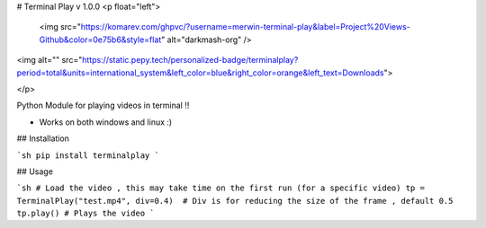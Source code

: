 # Terminal Play v 1.0.0
<p float="left">
 <img src="https://komarev.com/ghpvc/?username=merwin-terminal-play&label=Project%20Views-Github&color=0e75b6&style=flat" alt="darkmash-org" /> 
<img alt="" src="https://static.pepy.tech/personalized-badge/terminalplay?period=total&units=international_system&left_color=blue&right_color=orange&left_text=Downloads">

</p>

Python Module for playing videos in terminal !! 

-  Works on both windows and linux :)


## Installation

```sh
pip install terminalplay
```


## Usage

```sh
# Load the video , this may take time on the first run (for a specific video)
tp = TerminalPlay("test.mp4", div=0.4)  # Div is for reducing the size of the frame , default 0.5
tp.play() # Plays the video
```